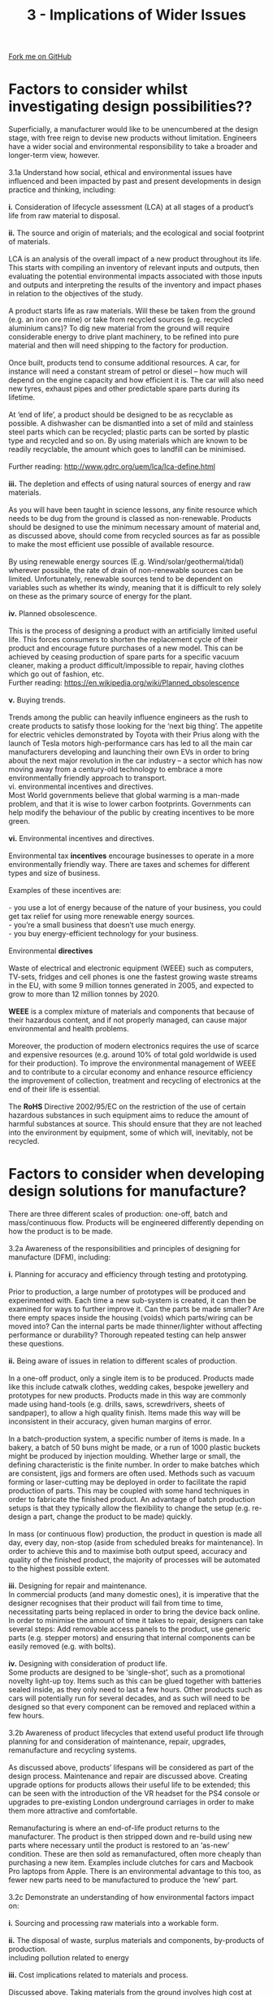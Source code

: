 #+STARTUP:indent
#+HTML_HEAD: <link rel="stylesheet" type="text/css" href="css/styles.css"/>
#+HTML_HEAD_EXTRA: <link href='http://fonts.googleapis.com/css?family=Ubuntu+Mono|Ubuntu' rel='stylesheet' type='text/css'>
#+BEGIN_COMMENT
#+STYLE: <link rel="stylesheet" type="text/css" href="css/styles.css"/>
#+STYLE: <link href='http://fonts.googleapis.com/css?family=Ubuntu+Mono|Ubuntu' rel='stylesheet' type='text/css'>
#+END_COMMENT
#+OPTIONS: f:nil author:nil num:1 creator:nil timestamp:nil 
#+TITLE: 3 - Implications of Wider Issues
#+AUTHOR: Stephen Brown

#+BEGIN_HTML
<div class="github-fork-ribbon-wrapper left">
<div class="github-fork-ribbon">
<a href="https://github.com/stcd11/a_level_de_theory">Fork me on GitHub</a>
</div>
</div>
<center>
<img src='img/design_issues.jpg' width=20%>
</center>
#+END_HTML

* COMMENT Use as a template
:PROPERTIES:
:HTML_CONTAINER_CLASS: activity
:END:
** Learn It
:PROPERTIES:
:HTML_CONTAINER_CLASS: learn
:END:

** Research It
:PROPERTIES:
:HTML_CONTAINER_CLASS: research
:END:

** Design It
:PROPERTIES:
:HTML_CONTAINER_CLASS: design
:END:

** Build It
:PROPERTIES:
:HTML_CONTAINER_CLASS: build
:END:

** Test It
:PROPERTIES:
:HTML_CONTAINER_CLASS: test
:END:

** Run It
:PROPERTIES:
:HTML_CONTAINER_CLASS: run
:END:

** Document It
:PROPERTIES:
:HTML_CONTAINER_CLASS: document
:END:

** Code It
:PROPERTIES:
:HTML_CONTAINER_CLASS: code
:END:

** Program It
:PROPERTIES:
:HTML_CONTAINER_CLASS: program
:END:

** Try It
:PROPERTIES:
:HTML_CONTAINER_CLASS: try
:END:

** Badge It
:PROPERTIES:
:HTML_CONTAINER_CLASS: badge
:END:

** Save It
:PROPERTIES:
:HTML_CONTAINER_CLASS: save
:END:

e* Introduction
[[file:img/pic.jpg]]
:PROPERTIES:
:HTML_CONTAINER_CLASS: intro
:END:
** What are PIC chips?
:PROPERTIES:
:HTML_CONTAINER_CLASS: research
:END:
Peripheral Interface Controllers are small silicon chips which can be programmed to perform useful tasks.
In school, we tend to use Genie branded chips, like the C08 model you will use in this project. Others (e.g. PICAXE) are available.
PIC chips allow you connect different inputs (e.g. switches) and outputs (e.g. LEDs, motors and speakers), and to control them using flowcharts.
Chips such as these can be found everywhere in consumer electronic products, from toasters to cars. 

While they might not look like much, there is more computational power in a single PIC chip used in school than there was in the space shuttle that went to the moon in the 60's!
** When would I use a PIC chip?
Imagine you wanted to make a flashing bike light; using an LED and a switch alone, you'd need to manually push and release the button to get the flashing effect. A PIC chip could be programmed to turn the LED off and on once a second.
In a board game, you might want to have an electronic dice to roll numbers from 1 to 6 for you. 
In a car, a circuit is needed to ensure that the airbags only deploy when there is a sudden change in speed, AND the passenger is wearing their seatbelt, AND the front or rear bumper has been struck. PIC chips can carry out their instructions very quickly, performing around 1000 instructions per second - as such, they can react far more quickly than a person can. 
* Factors to consider whilst investigating design possibilities??
:PROPERTIES:
:HTML_CONTAINER_CLASS: activity
:END:

#+BEGIN_VERSE
Superficially, a manufacturer would like to be unencumbered at the design stage, with free reign to devise new products without limitation. Engineers have a wider social and environmental responsibility to take a broader and longer-term view, however.

3.1a Understand how social, ethical and environmental issues have influenced and been impacted by past and present developments in design practice and thinking, including:

*i.* Consideration of lifecycle assessment (LCA) at all stages of a product’s life from raw material to disposal.

*ii.* The source and origin of materials; and the ecological and social footprint of materials.

LCA is an analysis of the overall impact of a new product throughout its life. This starts with compiling an inventory of relevant inputs and outputs, then evaluating the potential environmental impacts associated with those inputs and outputs and interpreting the results of the inventory and impact phases in relation to the objectives of the study.

A product starts life as raw materials. Will these be taken from the ground (e.g. an iron ore mine) or take from recycled sources (e.g. recycled aluminium cans)? To dig new material from the ground will require considerable energy to drive plant machinery, to be refined into pure material and then will need shipping to the factory for production. 

Once built, products tend to consume additional resources. A car, for instance will need a constant stream of petrol or diesel – how much will depend on the engine capacity and how efficient it is. The car will also need new tyres, exhaust pipes and other predictable spare parts during its lifetime.

At ‘end of life’, a product should be designed to be as recyclable as possible. A dishwasher can be dismantled into a set of mild and stainless steel parts which can be recycled; plastic parts can be sorted by plastic type and recycled and so on. By using materials which are known to be readily recyclable, the amount which goes to landfill can be minimised. 

Further reading: http://www.gdrc.org/uem/lca/lca-define.html

*iii.* The depletion and effects of using natural sources of energy and raw materials.

As you will have been taught in science lessons, any finite resource which needs to be dug from the ground is classed as non-renewable. Products should be designed to use the minimum necessary amount of material and, as discussed above, should come from recycled sources as far as possible to make the most efficient use possible of available resource. 

By using renewable energy sources (E.g. Wind/solar/geothermal/tidal) wherever possible, the rate of drain of non-renewable sources can be limited. Unfortunately, renewable sources tend to be dependent on variables such as whether its windy, meaning that it is difficult to rely solely on these as the primary source of energy for the plant. 

*iv.* Planned obsolescence.

This is the process of designing a product with an artificially limited useful life. This forces consumers to shorten the replacement cycle of their product and encourage future purchases of a new model. This can be achieved by ceasing production of spare parts for a specific vacuum cleaner, making a product difficult/impossible to repair, having clothes which go out of fashion, etc.
Further reading: https://en.wikipedia.org/wiki/Planned_obsolescence

*v.* Buying trends.

Trends among the public can heavily influence engineers as the rush to create products to satisfy those looking for the ‘next big thing’. The appetite for electric vehicles demonstrated by Toyota with their Prius along with the launch of Tesla motors high-performance cars has led to all the main car manufacturers developing and launching their own EVs in order to bring about the next major revolution in the car industry – a sector which has now moving away from a century-old technology to embrace a more environmentally friendly approach to transport. 
vi. environmental incentives and directives.
Most World governments believe that global warming is a man-made problem, and that it is wise to lower carbon footprints. Governments can help modify the behaviour of the public by creating incentives to be more green.

*vi.* Environmental incentives and directives.

Environmental tax *incentives* encourage businesses to operate in a more environmentally friendly way. There are taxes and schemes for different types and size of business.

Examples of these incentives are:

- you use a lot of energy because of the nature of your business, you could get tax relief for using more renewable energy sources.
- you’re a small business that doesn’t use much energy.
- you buy energy-efficient technology for your business.

Environmental *directives*

Waste of electrical and electronic equipment (WEEE) such as computers, TV-sets, fridges and cell phones is one the fastest growing waste streams in the EU, with some 9 million tonnes generated in 2005, and expected to grow to more than 12 million tonnes by 2020.

*WEEE* is a complex mixture of materials and components that because of their hazardous content, and if not properly managed, can cause major environmental and health problems. 

Moreover, the production of modern electronics requires the use of scarce and expensive resources (e.g. around 10% of total gold worldwide is used for their production). To improve the environmental management of WEEE and to contribute to a circular economy and enhance resource efficiency the improvement of collection, treatment and recycling of electronics at the end of their life is essential.

The *RoHS* Directive 2002/95/EC on the restriction of the use of certain hazardous substances in such equipment aims to reduce the amount of harmful substances at source. This should ensure that they are not leached into the environment by equipment, some of which will, inevitably, not be recycled.
#+END_VERSE

* Factors to consider when developing design solutions for manufacture?
:PROPERTIES:
:HTML_CONTAINER_CLASS: activity
:END:

#+BEGIN_VERSE
There are three different scales of production: one-off, batch and mass/continuous flow. Products will be engineered differently depending on how the product is to be made. 

3.2a Awareness of the responsibilities and principles of designing for manufacture (DFM), including:

*i.* Planning for accuracy and efficiency through testing and prototyping.

Prior to production, a large number of prototypes will be produced and experimented with. Each time a new sub-system is created, it can then be examined for ways to further improve it. Can the parts be made smaller? Are there empty spaces inside the housing (voids) which parts/wiring can be moved into? Can the internal parts be made thinner/lighter without affecting performance or durability? Thorough repeated testing can help answer these questions. 

*ii.* Being aware of issues in relation to different scales of production.

In a one-off product, only a single item is to be produced. Products made like this include catwalk clothes, wedding cakes, bespoke jewellery and prototypes for new products. Products made in this way are commonly made using hand-tools (e.g. drills, saws, screwdrivers, sheets of sandpaper), to allow a high quality finish. Items made this way will be inconsistent in their accuracy, given human margins of error. 

In a batch-production system, a specific number of items is made. In a bakery, a batch of 50 buns might be made, or a run of 1000 plastic buckets might be produced by injection moulding. Whether large or small, the defining characteristic is the finite number. In order to make batches which are consistent, jigs and formers are often used. Methods such as vacuum forming or laser-cutting may be deployed in order to facilitate the rapid production of parts. This may be coupled with some hand techniques in order to fabricate the finished product. An advantage of batch production setups is that they typically allow the flexibility to change the setup (e.g. re-design a part, change the product to be made) quickly. 

In mass (or continuous flow) production, the product in question is made all day, every day, non-stop (aside from scheduled breaks for maintenance). In order to achieve this and to maximise both output speed, accuracy and quality of the finished product, the majority of processes will be automated to the highest possible extent. 

*iii.* Designing for repair and maintenance.
In commercial products (and many domestic ones), it is imperative that the designer recognises that their product will fail from time to time, necessitating parts being replaced in order to bring the device back online. In order to minimise the amount of time it takes to repair, designers can take several steps: Add removable access panels to the product, use generic parts (e.g. stepper motors) and ensuring that internal components can be easily removed (e.g. with bolts).

*iv.* Designing with consideration of product life.
Some products are designed to be ‘single-shot’, such as a promotional novelty light-up toy. Items such as this can be glued together with batteries sealed inside, as they only need to last a few hours. Other products such as cars will potentially run for several decades, and as such will need to be designed so that every component can be removed and replaced within a few hours. 

3.2b Awareness of product lifecycles that extend useful product life through planning for and consideration of maintenance, repair, upgrades, remanufacture and recycling systems.

As discussed above, products’ lifespans will be considered as part of the design process. Maintenance and repair are discussed above. Creating upgrade options for products allows their useful life to be extended; this can be seen with the introduction of the VR headset for the PS4 console or upgrades to pre-existing London underground carriages in order to make them more attractive and comfortable. 

Remanufacturing is where an end-of-life product returns to the manufacturer. The product is then stripped down and re-build using new parts where necessary until the product is restored to an ‘as-new’ condition. These are then sold as remanufactured, often more cheaply than purchasing a new item. Examples include clutches for cars and Macbook Pro laptops from Apple. There is an environmental advantage to this too, as fewer new parts need to be manufactured to produce the ‘new’ part.

3.2c Demonstrate an understanding of how environmental factors impact on:

*i.* Sourcing and processing raw materials into a workable form.

*ii.* The disposal of waste, surplus materials and components, by-products of production.
including pollution related to energy

*iii.* Cost implications related to materials and process.

Discussed above. Taking materials from the ground involves high cost at every turn: expensive plant machinery, manpower to operate it, the purchasing of the land to be mined, refinery costs to process ore into pure materials, the purchase/hire of lorries and people to drive them and then the cost of a factory (and workers) to manufacture the finished product. Once made, lorries/ships/planes are needed again to transport the good to shops for consumers. 

At an energy consumption level, digging ore from a quarry consumes large amounts of electricity and diesel/gas for machinery. Once extracted, ore needs transporting to a refinery. Heating ore to a molten state to separate pure metals requires further energy and then transporting the resulting material across the Planet to a factory for machining represents a further use of fossil fuels. Wherever possible, sourcing recycled materials that have already been obtained can limit further carbon emissions, although this also requires some processing and consumes energy. 

At end-of-life, the objective of the engineering team will be to make their products as close to 100% recyclable as possible. When manufacturers built products (especially in a mass production environment) in the past, production teams would ensure that sufficient component parts would be kept in stock to avoid running out and having to cease production. Unfortunately, this meant that when a product came to the end of its run, large numbers of bespoke component parts would be left which would be unusable for any future purpose, often needing to either go to landfill or to be recycled. 

3.2d Demonstrate an understanding of sustainability issues relating to industrial manufacture, including:

*i.* Fair trade and the Ethical Trade Initiative (ETI).

Read about the ETI here: https://www.ethicaltrade.org/about-eti

*ii.* Economic issues and globalisation.

BBC bitesize covers this well here, spread over several short pages: http://www.bbc.co.uk/schools/gcsebitesize/geography/globalisation/globalisation_rev1.shtml

*iii.* Material sustainability and optimisation, availability, recycling and conservation schemes, such as:

- exploring the impact and use of eco-materials
Pages 2-3 of this document give a definition and examples: http://www.d4s-sbs.org/MH.pdf

- exploring how materials can be up-cycled.

Up-cycling is the process of taking a product which would ordinarily be thrown away, and re-working it to create a new (wanted) product. Doing this extends the life of the product and prevents that item from going to landfill. Examples of this can be seen all over the web, and range in their complexity. Cutting the top off an old water bottle allows the bottom half to be used as a plant-pot or for storing pencils in, for instance. Others have taken old lego-bricks, drilled holes through them and threaded them to create jewellery, or cutting oil drums in half then adding steel legs to create barbeques. 


#+END_VERSE

* Factors to consider when manufacturing products?
:PROPERTIES:
:HTML_CONTAINER_CLASS: activity
:END:

#+BEGIN_VERSE
3.3a. Demonstrate an understanding of how to achieve an optimum use of materials and components, including:

*i.* The cost of materials and/or components.

When designing new products, it is desirable to use the least amount of material possible to achieve the task at hand. 

Some materials are more costly than others – but why? Let’s consider woods and man-made boards (e.g. plywood, cardboard, MDF). MDF and chipboard are two of the cheapest man-made boards to purchase. These are made from roughly broken up chips of scrap wood (chipboard) or waste sawdust from working with wood products which are mixed up with glue and pressed into sheets. As they can be made from any scrap wood, they are very low-cost to manufacture.

Pine (a softwood, popular for making furniture) is also cheap, and provides an attractive grain in its finished product. Pine grows very quickly and therefore new stocks of pine can be readily produced, reducing its cost. Oak (a hardwood), on the other hand grows very slowly, but produces a denser, stronger wood with an attractive colour. Because of this, it is more expensive to farm and this affects its price. 

*ii.* Stock sizes and forms available

Although materials are often chosen first, sometimes it is the shape and process which is the limiting factor. The availability and stock forms of materials also affect price, as commonly available forms are more cost effective than special sizes. 

They are made in quantity, so bulk purchasing can mean less transportation socts and this can also benefit the environment.
 
*iii.* Sustainable production.

When selecting machine screws to bolt two pieces of 5mm Acrylic together, the engineer might select an M3x12 machine screw (3mm diameter, 12mm long). This would give 2mm protruding from the back of the last piece of acrylic which an M3 nut can be threaded onto to hold the pieces together. If a longer machine screw were selected, the extra protruding material is effectively waste. 

When designing a light-weight box to store nails on a shelf in a workshop, the designer might elect to use MDF sheet (very low cost material; made from sawdust and urea formaldehyde). This is available in a number of industry-standard thicknesses: 3mm, 6mm, 9mm, 12mm, 18mm and 25mm. Any of these could be used, but the designer would probably select 3mm for this specific application – the box won’t have to carry a large amount of weight. If they were designing the shelf (and so needed more strength), 18mm or 25mm would be more appropriate. 

There are lots of different materials; you don’t need to have an encyclopaedic knowledge of these, but you should be able to identify a few hardwoods, softwoods, man-made boards, ferrous metals, non-ferrous metals, thermoplastics and thermosetting plastics. [[https://bournetoinvent.com/projects/a_level_de_theory/5.html][www.BourneToInvent.com]] has plenty on this in its theory section on resistant materials. 


#+END_VERSE

* Factors to consider when distributing products to markets?
:PROPERTIES:
:HTML_CONTAINER_CLASS: activity
:END:

#+BEGIN_VERSE
3.4a. Understand the issues related to the effective and responsible distribution of products, including:

*i.* Cost effective distribution.

*ii.* Environmental issues and energy requirements.

*iii.* Social media and mobile technology.

*iv.* Global production and delivery.

When a business finds themselves shipping large amounts of a product, a strategy is needed to ensure that costs are kept down to ensure that profit is maximised. A number of approaches could be taken:

A single, large distribution centre located in the middle of the region/country that the business most commonly serves. The business will only have a single set of heating, lighting, water, broadband, etc to pay for and a single set of employees to organise and care for. Stock all arrives at a single point, and logistics are straightforward. Unfortunately, if more customers start to appear further afield, transport costs start to increase. Additionally, if there is a problem at the centre (e.g. IT failure), the entire shipping operation ceases to function.

Several smaller centres are another option (there’s an Ikea distribution centre in Peterborough, for instance). These provide some redundancy in the event of a system failure, but for a smaller business, each centre many not be able to hold as much stock as a larger one. 

Things become more complex if/when a company chooses to start shipping internationally. If a company is producing bulky items (e.g. a car), sending to another country means putting products into steel shipping containers and having them travel on a boat to their destination. To get an item to/from China takes around 40-50 days; customers may not be willing to wait that long, and so additional distribution centres may be needed. Alternatively, businesses may elect to set up additional factories around the World to make the product(s) in the country they’ll be sold in (e.g. Coke). 

Nice article on this at: http://ibisinc.com/blog/10-critical-factors-to-a-cost-effective-distribution-strategy/

3.4b. Demonstrate an understanding of the implications of intellectual property (IP), registered designs, registered trademarks, copyright, design rights and patents, in relation to ethics in design practice and consumer rights.

*Intellectual Property* is something unique that someone physically creates (not merely an idea). A book isn’t IP, but the words within it are, for instance. 
Registered designs allow designers to protect the look of a product to stop others from copying/stealing it. This gives the designer protection for 25 years. https://www.gov.uk/register-a-design

*Trademarks* allow a company to prevent others from using their brand (e.g. Coke®, Apple®). It’s designed to protect consumers from counterfeiters, allowing the owner to take legal action against anyone using it. A registered trademark lasts 10 years. 

*Copyright* protects business’ work for 50 years, to prevent others from using it without permission. It is automatic (you don’t need to apply) when you create literary/dramatic work, software, web content and broadcasts. Unless they have your permission to do so, others can’t copy, sell your work or put it online. 

*Design rights* automatically protect designs for 10 years after they are created, to stop people copying your designs. While one does not need to register, doing to provides better protection. https://www.gov.uk/design-right

*Patents* are expensive and difficult to obtain, but they provide a way to protect an invention. To obtain a patent, the invention must be something that can be made, new and inventive. A patent-holder can take legal action against anyone who makes, uses or sells your invention without your permission. Large corporations like Adobe hold many patents for different parts of their products to ensure they have a competitive advantage. 

#+END_VERSE

* How can skills and knowledge from other subjects areas, including mathematics and science, inform decisions in product design.
:PROPERTIES:
:HTML_CONTAINER_CLASS: activity
:END:

#+BEGIN_VERSE
*3.5a. Demonstrate an understanding of the need to incorporate knowledge from other experts and subjects to inform design and manufacturing decisions, including the areas of science and mathematics.*

When creating ambitious new products, teams of engineers, computer scientists, physicists and mathematicians will be required to work together. Each brings a unique perspective to help develop the design to be optimal – the computer scientist might advise on a better smartphone user-interface or way to make the product work more intuitively. The physicist may be able to suggest a design modification to make an engine part more lightweight and stronger at the same time. The mathematician may be able to identify a way to make a 3D printer operate more rapidly by suggesting an improved algorithm.

*3.5b. Understand how undertaking primary and secondary research and being able to interpret technical data and information from specialist websites and publications supports design development.*

Primary research is that which the engineering team conduct themselves, such as an interview with users of an existing system or watching users of said system using their current system. This has the advantage of providing a ‘feel’ for the problem to be solved. 

Secondary research is the process of gathering data that has already been produced: Company reports, web searches or datasheets for electronics parts. This allows users to learn about new design approaches, technological developments or the release of new parts which may be useful in designing a new system. 


#+END_VERSE
